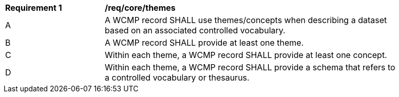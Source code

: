 [[req_core_themes]]
[width="90%",cols="2,6a"]
|===
^|*Requirement {counter:req-id}* |*/req/core/themes*
^|A |A WCMP record SHALL use themes/concepts when describing a dataset based on an associated controlled vocabulary.
^|B |A WCMP record SHALL provide at least one theme.
^|C |Within each theme, a WCMP record SHALL provide at least one concept.
^|D |Within each theme, a WCMP record SHALL provide a schema that refers to a controlled vocabulary or thesaurus.
|===
